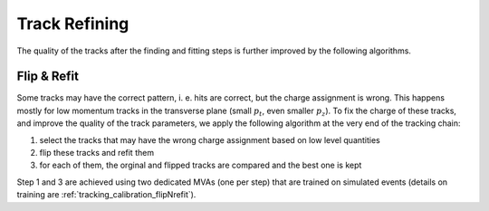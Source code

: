 .. _trk_refining:

Track Refining
--------------

The quality of the tracks after the finding and fitting steps is further improved by the following algorithms.


.. _trk_flipNrefit:

Flip & Refit
^^^^^^^^^^^^

Some tracks may have the correct pattern, i. e. hits are correct, but the charge assignment is wrong. This happens
mostly for low momentum tracks in the transverse plane (small :math:`p_t`, even smaller :math:`p_z`).
To fix the charge of these tracks, and improve the quality of the track parameters, we apply the following algorithm
at the very end of the tracking chain:

1) select the tracks that may have the wrong charge assignment based on low level quantities
2) flip these tracks and refit them
3) for each of them, the orginal and flipped tracks are compared and the best one is kept

Step 1 and 3 are achieved using two dedicated MVAs (one per step) that are trained on simulated events
(details on training are :ref:`tracking_calibration_flipNrefit`).

